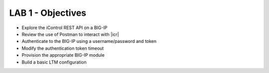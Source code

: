 LAB 1 - Objectives
==================

* Explore the iControl REST API on a BIG-IP
* Review the use of Postman to interact with |icr|
* Authenticate to the BIG-IP using a username/password and token
* Modify the authentication token timeout
* Provision the appropriate BIG-IP module
* Build a basic LTM configuration
